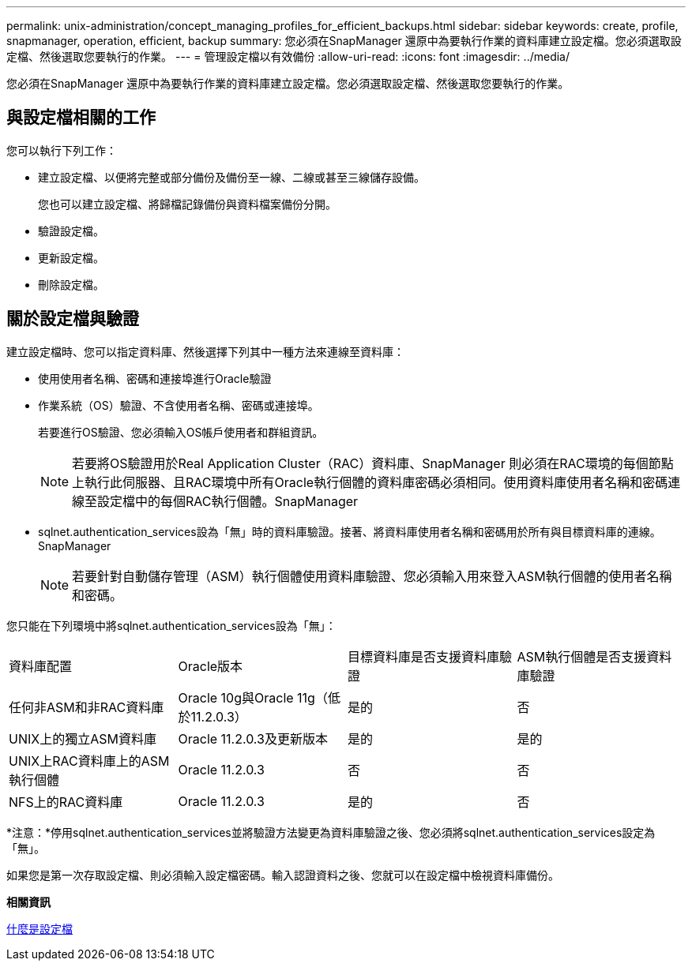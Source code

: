 ---
permalink: unix-administration/concept_managing_profiles_for_efficient_backups.html 
sidebar: sidebar 
keywords: create, profile, snapmanager, operation, efficient, backup 
summary: 您必須在SnapManager 還原中為要執行作業的資料庫建立設定檔。您必須選取設定檔、然後選取您要執行的作業。 
---
= 管理設定檔以有效備份
:allow-uri-read: 
:icons: font
:imagesdir: ../media/


[role="lead"]
您必須在SnapManager 還原中為要執行作業的資料庫建立設定檔。您必須選取設定檔、然後選取您要執行的作業。



== 與設定檔相關的工作

您可以執行下列工作：

* 建立設定檔、以便將完整或部分備份及備份至一線、二線或甚至三線儲存設備。
+
您也可以建立設定檔、將歸檔記錄備份與資料檔案備份分開。

* 驗證設定檔。
* 更新設定檔。
* 刪除設定檔。




== 關於設定檔與驗證

建立設定檔時、您可以指定資料庫、然後選擇下列其中一種方法來連線至資料庫：

* 使用使用者名稱、密碼和連接埠進行Oracle驗證
* 作業系統（OS）驗證、不含使用者名稱、密碼或連接埠。
+
若要進行OS驗證、您必須輸入OS帳戶使用者和群組資訊。

+

NOTE: 若要將OS驗證用於Real Application Cluster（RAC）資料庫、SnapManager 則必須在RAC環境的每個節點上執行此伺服器、且RAC環境中所有Oracle執行個體的資料庫密碼必須相同。使用資料庫使用者名稱和密碼連線至設定檔中的每個RAC執行個體。SnapManager

* sqlnet.authentication_services設為「無」時的資料庫驗證。接著、將資料庫使用者名稱和密碼用於所有與目標資料庫的連線。SnapManager
+

NOTE: 若要針對自動儲存管理（ASM）執行個體使用資料庫驗證、您必須輸入用來登入ASM執行個體的使用者名稱和密碼。



您只能在下列環境中將sqlnet.authentication_services設為「無」：

|===


| 資料庫配置 | Oracle版本 | 目標資料庫是否支援資料庫驗證 | ASM執行個體是否支援資料庫驗證 


 a| 
任何非ASM和非RAC資料庫
 a| 
Oracle 10g與Oracle 11g（低於11.2.0.3）
 a| 
是的
 a| 
否



 a| 
UNIX上的獨立ASM資料庫
 a| 
Oracle 11.2.0.3及更新版本
 a| 
是的
 a| 
是的



 a| 
UNIX上RAC資料庫上的ASM執行個體
 a| 
Oracle 11.2.0.3
 a| 
否
 a| 
否



 a| 
NFS上的RAC資料庫
 a| 
Oracle 11.2.0.3
 a| 
是的
 a| 
否

|===
*注意：*停用sqlnet.authentication_services並將驗證方法變更為資料庫驗證之後、您必須將sqlnet.authentication_services設定為「無」。

如果您是第一次存取設定檔、則必須輸入設定檔密碼。輸入認證資料之後、您就可以在設定檔中檢視資料庫備份。

*相關資訊*

xref:concept_what_profiles_are.adoc[什麼是設定檔]
